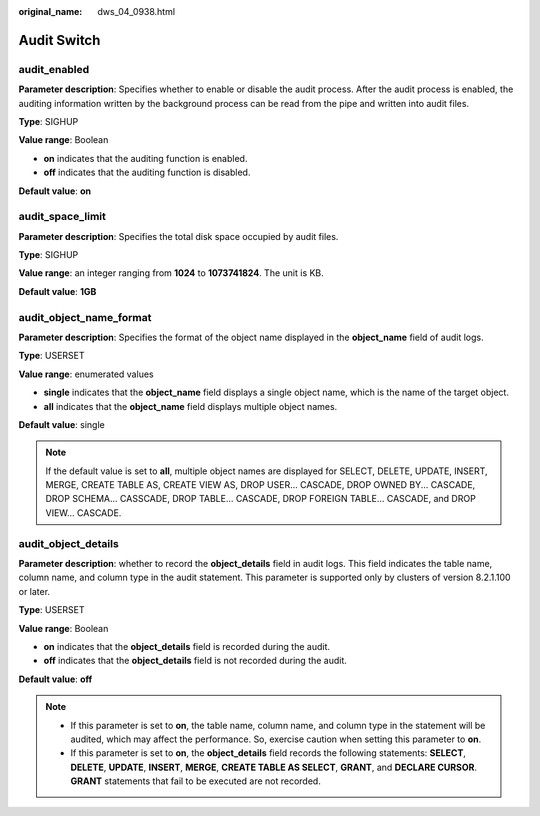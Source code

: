 :original_name: dws_04_0938.html

.. _dws_04_0938:

Audit Switch
============

audit_enabled
-------------

**Parameter description**: Specifies whether to enable or disable the audit process. After the audit process is enabled, the auditing information written by the background process can be read from the pipe and written into audit files.

**Type**: SIGHUP

**Value range**: Boolean

-  **on** indicates that the auditing function is enabled.
-  **off** indicates that the auditing function is disabled.

**Default value**: **on**

audit_space_limit
-----------------

**Parameter description**: Specifies the total disk space occupied by audit files.

**Type**: SIGHUP

**Value range**: an integer ranging from **1024** to **1073741824**. The unit is KB.

**Default value**: **1GB**

audit_object_name_format
------------------------

**Parameter description**: Specifies the format of the object name displayed in the **object_name** field of audit logs.

**Type**: USERSET

**Value range**: enumerated values

-  **single** indicates that the **object_name** field displays a single object name, which is the name of the target object.
-  **all** indicates that the **object_name** field displays multiple object names.

**Default value**: single

.. note::

   If the default value is set to **all**, multiple object names are displayed for SELECT, DELETE, UPDATE, INSERT, MERGE, CREATE TABLE AS, CREATE VIEW AS, DROP USER... CASCADE, DROP OWNED BY... CASCADE, DROP SCHEMA... CASSCADE, DROP TABLE... CASCADE, DROP FOREIGN TABLE... CASCADE, and DROP VIEW... CASCADE.

audit_object_details
--------------------

**Parameter description**: whether to record the **object_details** field in audit logs. This field indicates the table name, column name, and column type in the audit statement. This parameter is supported only by clusters of version 8.2.1.100 or later.

**Type**: USERSET

**Value range**: Boolean

-  **on** indicates that the **object_details** field is recorded during the audit.
-  **off** indicates that the **object_details** field is not recorded during the audit.

**Default value**: **off**

.. note::

   -  If this parameter is set to **on**, the table name, column name, and column type in the statement will be audited, which may affect the performance. So, exercise caution when setting this parameter to **on**.
   -  If this parameter is set to **on**, the **object_details** field records the following statements: **SELECT**, **DELETE**, **UPDATE**, **INSERT**, **MERGE**, **CREATE TABLE AS SELECT**, **GRANT**, and **DECLARE CURSOR**. **GRANT** statements that fail to be executed are not recorded.
